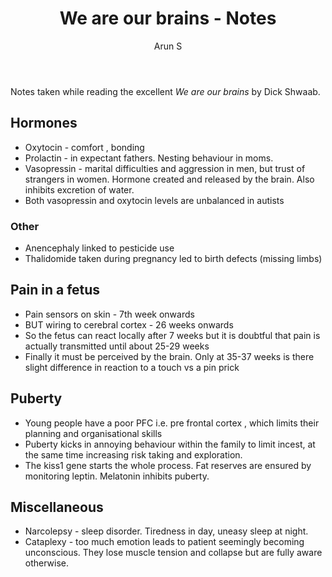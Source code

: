 #+TITLE:     We are our brains - Notes
#+AUTHOR:    Arun S
#+EMAIL:     me@arunsr.in
#+OPTIONS: html-link-use-abs-url:nil html-postamble:auto
#+OPTIONS: html-preamble:t html-scripts:t html-style:t
#+OPTIONS: html5-fancy:nil tex:t
#+HTML_DOCTYPE: xhtml-strict
#+HTML_CONTAINER: div
#+DESCRIPTION: We are our brains - notes
#+KEYWORDS: brains, biology, evolution
#+HTML_LINK_HOME:
#+HTML_LINK_UP:
#+HTML_MATHJAX:
#+HTML_HEAD:
#+HTML_HEAD_EXTRA:
#+SUBTITLE:
#+INFOJS_OPT:
#+CREATOR: <a href="http://www.gnu.org/software/emacs/">Emacs</a> 24.5.1 (<a href="http://orgmode.org">Org</a> mode 8.3.4)
#+LATEX_HEADER:

Notes taken while reading the excellent /We are our brains/ by Dick Shwaab.

** Hormones

- Oxytocin - comfort , bonding
- Prolactin - in expectant fathers. Nesting behaviour in moms.
- Vasopressin - marital difficulties and aggression in men, but trust of strangers in women. Hormone created and released by the brain. Also inhibits excretion of water.
- Both vasopressin and oxytocin levels are unbalanced in autists

*** Other

- Anencephaly linked to pesticide use
- Thalidomide taken during pregnancy led to birth defects (missing limbs)


** Pain in a fetus

- Pain sensors on skin - 7th week onwards
- BUT wiring to cerebral cortex - 26 weeks onwards
- So the fetus can react locally after 7 weeks but it is doubtful that
  pain is actually transmitted until about 25-29 weeks
- Finally it must be perceived by the brain. Only at 35-37 weeks is
  there slight difference in reaction to a touch vs a pin prick


** Puberty

- Young people have a poor PFC i.e. pre frontal cortex , which limits
  their planning and organisational skills
- Puberty kicks in annoying behaviour within the family to limit
  incest, at the same time increasing risk taking and exploration.
- The kiss1 gene starts the whole process. Fat reserves are ensured by
  monitoring leptin. Melatonin inhibits puberty.


** Miscellaneous

- Narcolepsy - sleep disorder. Tiredness in day, uneasy sleep at
  night.
- Cataplexy - too much emotion leads to patient seemingly becoming
  unconscious. They lose muscle tension and collapse but are fully
  aware otherwise.

